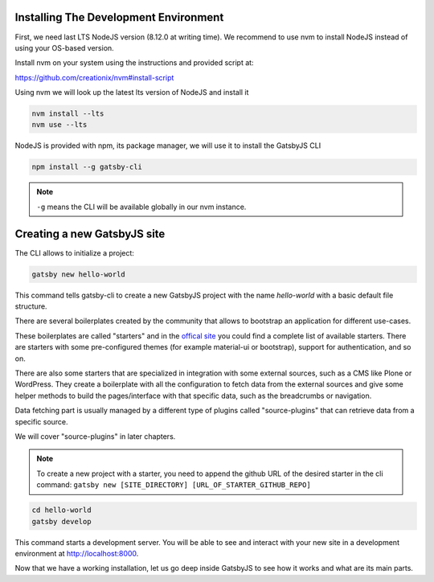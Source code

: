 Installing The Development Environment
======================================

First, we need last LTS NodeJS version (8.12.0 at writing time).
We recommend to use nvm to install NodeJS instead of using your OS-based version.

Install nvm on your system using the instructions and provided script at:

https://github.com/creationix/nvm#install-script

Using nvm we will look up the latest lts version of NodeJS and install it

.. code-block:: console

   nvm install --lts
   nvm use --lts

NodeJS is provided with npm, its package manager, we will use it to install the GatsbyJS CLI

.. code-block:: console

   npm install --g gatsby-cli

.. note:: ``-g`` means the CLI will be available globally in our nvm instance.

Creating a new GatsbyJS site
==========================

The CLI allows to initialize a project:

.. code-block:: console

   gatsby new hello-world

This command tells gatsby-cli to create a new GatsbyJS project with the name `hello-world` with a basic default file structure.

There are several boilerplates created by the community that allows to bootstrap an application for different use-cases.

These boilerplates are called "starters" and in the `offical site <https://www.gatsbyjs.org/docs/gatsby-starters/>`_ you could
find a complete list of available starters. There are starters with some pre-configured themes (for example material-ui or bootstrap), support for authentication, and so on.

There are also some starters that are specialized in integration with some external sources, such as a CMS like Plone or WordPress.
They create a boilerplate with all the configuration to fetch data from the external sources and give some helper methods to build the pages/interface with that specific data, such as the breadcrumbs or navigation.

Data fetching part is usually managed by a different type of plugins called "source-plugins" that can retrieve data from a specific source.

We will cover "source-plugins" in later chapters.

.. note:: To create a new project with a starter, you need to append the github URL of the desired starter in the cli command: ``gatsby new [SITE_DIRECTORY] [URL_OF_STARTER_GITHUB_REPO]``

.. code-block:: console

   cd hello-world
   gatsby develop

This command starts a development server.
You will be able to see and interact with your new site in a development environment at http://localhost:8000.

Now that we have a working installation, let us go deep inside GatsbyJS to see how it works and what are its main parts.
